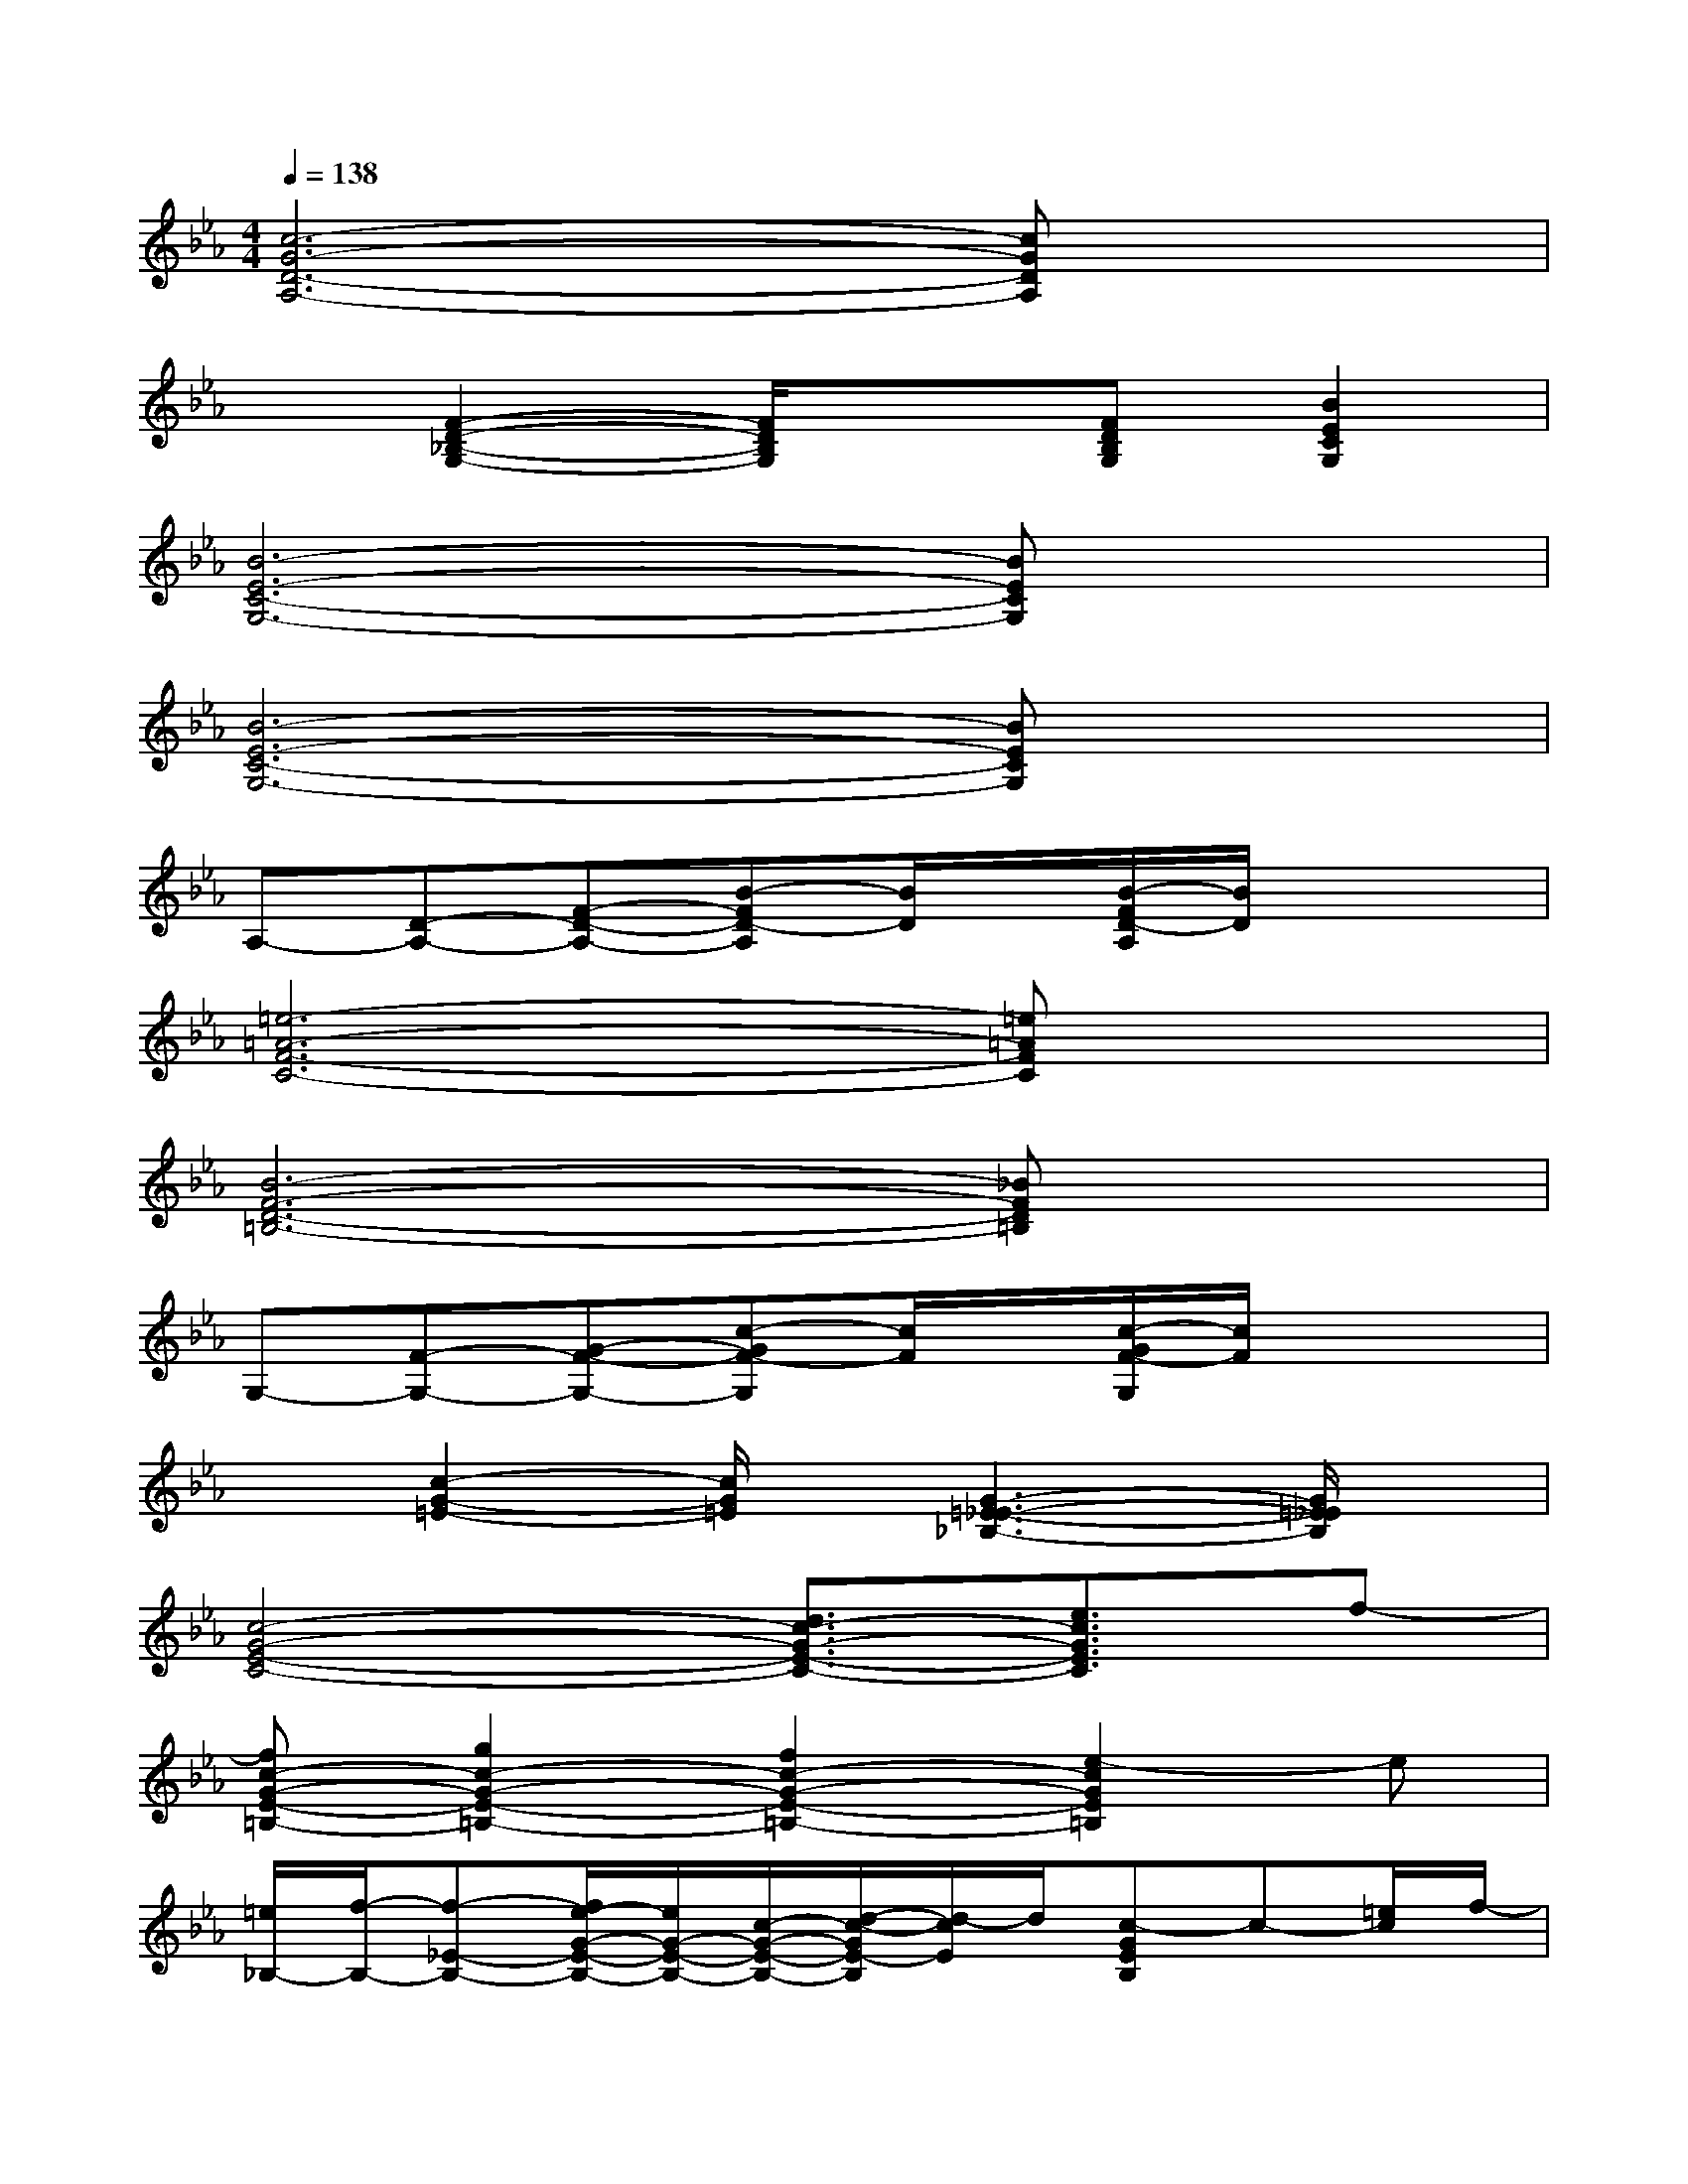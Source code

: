 X:1
T:
M:4/4
L:1/8
Q:1/4=138
K:Eb%3flats
V:1
[c6-G6-D6-A,6-][cGDA,]x|
x[F2-D2-_B,2-G,2-][F/2D/2B,/2G,/2]x3/2[FDB,G,][B2E2C2G,2]|
[B6-E6-C6-G,6-][BECG,]x|
[B6-E6-C6-G,6-][BECG,]x|
A,-[D-A,-][F-D-A,-][B-FD-A,][B/2D/2]x/2[B/2-F/2D/2-A,/2][B/2D/2]x2|
[=e6-=A6-F6-C6-][=e=AFC]x|
[B6-F6-D6-=B,6-][_BFD=B,]x|
G,-[F-G,-][G-F-G,-][c-GF-G,][c/2F/2]x/2[c/2-G/2F/2-G,/2][c/2F/2]x2|
x[c2-G2-=E2-][c/2G/2=E/2]x/2[G3-=E3-_E3-_B,3-][G/2=E/2_E/2B,/2]x/2|
[c4-G4-E4-C4-][d3/2c3/2-G3/2-E3/2-C3/2-][e3/2c3/2G3/2E3/2C3/2]f-|
[fc-G-E-=B,-][g2c2-G2-E2-=B,2-][f2c2-G2-E2-=B,2-][e2-c2G2E2=B,2]e|
[=e/2_B,/2-][f/2-B,/2-][f-_E-B,-][f/2e/2-G/2-E/2-B,/2-][e/2G/2-E/2-B,/2-][c/2-G/2-E/2-B,/2-][d/2-c/2-G/2E/2-B,/2][d/2-c/2E/2]d/2[c-GEB,]c-[=e/2c/2]f/2-|
[f3/2-c3/2-G3/2-_E3/2-=A,3/2-][g/2-f/2c/2-G/2-E/2-=A,/2-][g/2c/2-G/2-E/2-=A,/2-][c/2-G/2-E/2-=A,/2-][f3/2c3/2-G3/2-E3/2-=A,3/2-][c2-G2-E2-=A,2-][c/2-G/2E/2=A,/2]c-|
[c/2C/2-]C/2-[G-C-][B/2-G/2-C/2-][_g/2B/2-=G/2-C/2-][ge-BG-C][g/2-_g/2e/2=G/2]g/2[f-eBGC]f/2xb/2-|
[b-G,-][b-D-G,-][bF-D-G,-][_a/2B/2-F/2-D/2-G,/2-][B/2-F/2D/2-G,/2][B/2D/2]x/2[a/2-B/2-F/2D/2-G,/2][a/2B/2D/2]xa/2b/2|
[a4-A4-D4-C4-F,4-][a3/2A3/2-D3/2-C3/2-F,3/2-][b3/2-A3/2D3/2C3/2F,3/2]b/2a/2-